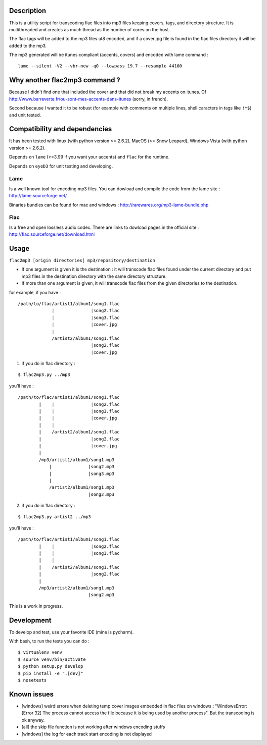 |Build Status|

Description
===========

This is a utility script for transcoding flac files
into mp3 files keeping covers, tags, and directory structure. It is
multithreaded and creates as much thread as the number of cores on the
host.

The flac tags will be added to the mp3 files ut8 encoded, and if a
cover.jpg file is found in the flac files directory it will be added to
the mp3.

| The mp3 generated will be itunes compliant (accents, covers) and encoded with lame command :

::

    lame --silent -V2 --vbr-new -q0 --lowpass 19.7 --resample 44100

Why another flac2mp3 command ?
==============================

Because I didn't find one that included the cover and that did not break my accents on itunes. Cf http://www.barreverte.fr/ou-sont-mes-accents-dans-itunes (sorry, in french).

Second because I wanted it to be robust (for example with comments on multiple lines, shell caracters in tags like ``!*$``) and unit tested.

Compatibility and dependencies
==============================

It has been tested with linux (with python version >= 2.6.2), MacOS (>=
Snow Leopard), Windows Vista (with python version >= 2.6.2).

Depends on ``lame`` (>=3.99 if you want your accents) and ``flac`` for
the runtime.

Depends on ``eyeD3`` for unit testing and developing.

Lame
----

Is a well known tool for encoding mp3 files. You can dowload and compile
the code from the lame site : http://lame.sourceforge.net/

Binaries bundles can be found for mac and windows :
http://rarewares.org/mp3-lame-bundle.php

Flac
----

Is a free and open lossless audio codec. There are links to dowload
pages in the official site : http://flac.sourceforge.net/download.html

Usage
=====

``flac2mp3 [origin directories] mp3/repository/destination``

-  If one argument is given it is the destination : it will transcode
   flac files found under the current directory and put mp3 files in the
   destination directory with the same directory structure.
-  If more than one argument is given, it will transcode flac files from
   the given directories to the destination.

for example, if you have :

::

    /path/to/flac/artist1/album1/song1.flac
                 |              |song2.flac
                 |              |song3.flac
                 |              |cover.jpg
                 |
                 /artist2/album1/song1.flac
                                |song2.flac
                                |cover.jpg

1) if you do in flac directory :

::

    $ flac2mp3.py ../mp3

you'll have :

::

    /path/to/flac/artist1/album1/song1.flac
            |    |              |song2.flac
            |    |              |song3.flac
            |    |              |cover.jpg
            |    |
            |    /artist2/album1/song1.flac
            |                   |song2.flac
            |                   |cover.jpg
            |
            /mp3/artist1/album1/song1.mp3
                |              |song2.mp3
                |              |song3.mp3
                |
                /artist2/album1/song1.mp3
                               |song2.mp3

2) if you do in flac directory :

::

    $ flac2mp3.py artist2 ../mp3

you'll have :

::

    /path/to/flac/artist1/album1/song1.flac
            |    |              |song2.flac
            |    |              |song3.flac
            |    |
            |    /artist2/album1/song1.flac
            |                   |song2.flac
            |
            /mp3/artist2/album1/song1.mp3
                               |song2.mp3

This is a work in progress.

Development
===========

To develop and test, use your favorite IDE (mine is pycharm).

With bash, to run the tests you can do :

::

    $ virtualenv venv
    $ source venv/bin/activate
    $ python setup.py develop
    $ pip install -e ".[dev]"
    $ nosetests

Known issues
============

-  [windows] weird errors when deleting temp cover images embedded in
   flac files on windows : "WindowsError: [Error 32] The process cannot
   access the file because it is being used by another process". But the
   transcoding is ok anyway.
-  [all] the skip file function is not working after windows encoding
   stuffs
-  [windows] the log for each track start encoding is not displayed

.. |Build Status| image:: https://travis-ci.org/bamthomas/flac2mp3.png
   :target: https://travis-ci.org/bamthomas/flac2mp3